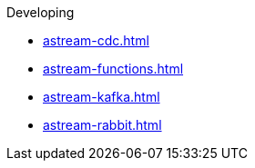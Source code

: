 .Developing

** xref:astream-cdc.adoc[]
** xref:astream-functions.adoc[]
** xref:astream-kafka.adoc[]
** xref:astream-rabbit.adoc[]